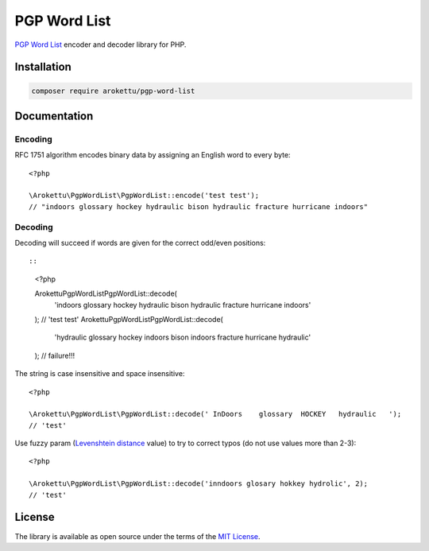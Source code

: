 PGP Word List
#############

|Packagist| |GitLab| |GitHub| |Bitbucket| |Gitea|

.. highlight:: php

`PGP Word List`_ encoder and decoder library for PHP.

.. _PGP Word List: https://en.wikipedia.org/wiki/PGP_word_list

Installation
============

.. code-block:: bash

   composer require arokettu/pgp-word-list

Documentation
=============

Encoding
--------

RFC 1751 algorithm encodes binary data by assigning an English word to every byte::

    <?php

    \Arokettu\PgpWordList\PgpWordList::encode('test test');
    // "indoors glossary hockey hydraulic bison hydraulic fracture hurricane indoors"

Decoding
--------

Decoding will succeed if words are given for the correct odd/even positions::

::

    <?php

    \Arokettu\PgpWordList\PgpWordList::decode(
        'indoors glossary hockey hydraulic bison hydraulic fracture hurricane indoors'
    );
    // 'test test'
    \Arokettu\PgpWordList\PgpWordList::decode(
        'hydraulic glossary hockey indoors bison indoors fracture hurricane hydraulic'
    );
    // failure!!!

The string is case insensitive and space insensitive::

    <?php

    \Arokettu\PgpWordList\PgpWordList::decode(' InDoors    glossary  HOCKEY   hydraulic   ');
    // 'test'

Use fuzzy param (`Levenshtein distance`_ value) to try to correct typos (do not use values more than 2-3)::

    <?php

    \Arokettu\PgpWordList\PgpWordList::decode('inndoors glosary hokkey hydrolic', 2);
    // 'test'

.. _Levenshtein distance: https://en.wikipedia.org/wiki/Levenshtein_distance

License
=======

The library is available as open source under the terms of the `MIT License`_.

.. _MIT License: https://opensource.org/license/mit/

.. |Packagist|  image:: https://img.shields.io/packagist/v/arokettu/pgp-word-list.svg?style=flat-square
   :target:     https://packagist.org/packages/arokettu/pgp-word-list
.. |GitHub|     image:: https://img.shields.io/badge/get%20on-GitHub-informational.svg?style=flat-square&logo=github
   :target:     https://github.com/arokettu/php-pgp-word-list
.. |GitLab|     image:: https://img.shields.io/badge/get%20on-GitLab-informational.svg?style=flat-square&logo=gitlab
   :target:     https://gitlab.com/sandfox/php-pgp-word-list
.. |Bitbucket|  image:: https://img.shields.io/badge/get%20on-Bitbucket-informational.svg?style=flat-square&logo=bitbucket
   :target:     https://bitbucket.org/sandfox/php-pgp-word-list
.. |Gitea|      image:: https://img.shields.io/badge/get%20on-Gitea-informational.svg?style=flat-square&logo=gitea
   :target:     https://sandfox.org/sandfox/php-pgp-word-list
